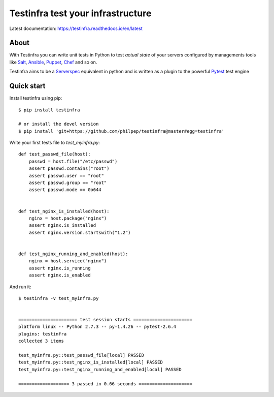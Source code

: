 ##################################
Testinfra test your infrastructure
##################################

Latest documentation: https://testinfra.readthedocs.io/en/latest

About
=====

With Testinfra you can write unit tests in Python to test *actual state* of
your servers configured by managements tools like Salt_, Ansible_, Puppet_,
Chef_ and so on.

Testinfra aims to be a Serverspec_ equivalent in python and is written as
a plugin to the powerful Pytest_ test engine

Quick start
===========

Install testinfra using pip::

    $ pip install testinfra

    # or install the devel version
    $ pip install 'git+https://github.com/philpep/testinfra@master#egg=testinfra'


Write your first tests file to `test_myinfra.py`::

    def test_passwd_file(host):
        passwd = host.file("/etc/passwd")
        assert passwd.contains("root")
        assert passwd.user == "root"
        assert passwd.group == "root"
        assert passwd.mode == 0o644


    def test_nginx_is_installed(host):
        nginx = host.package("nginx")
        assert nginx.is_installed
        assert nginx.version.startswith("1.2")


    def test_nginx_running_and_enabled(host):
        nginx = host.service("nginx")
        assert nginx.is_running
        assert nginx.is_enabled


And run it::

    $ testinfra -v test_myinfra.py


    ====================== test session starts ======================
    platform linux -- Python 2.7.3 -- py-1.4.26 -- pytest-2.6.4
    plugins: testinfra
    collected 3 items 

    test_myinfra.py::test_passwd_file[local] PASSED
    test_myinfra.py::test_nginx_is_installed[local] PASSED
    test_myinfra.py::test_nginx_running_and_enabled[local] PASSED

    =================== 3 passed in 0.66 seconds ====================


.. _Salt: http://saltstack.com/
.. _Ansible: http://www.ansible.com/
.. _Puppet: https://puppetlabs.com/
.. _Chef: https://www.chef.io/
.. _Serverspec: http://serverspec.org/
.. _Pytest: http://pytest.org



